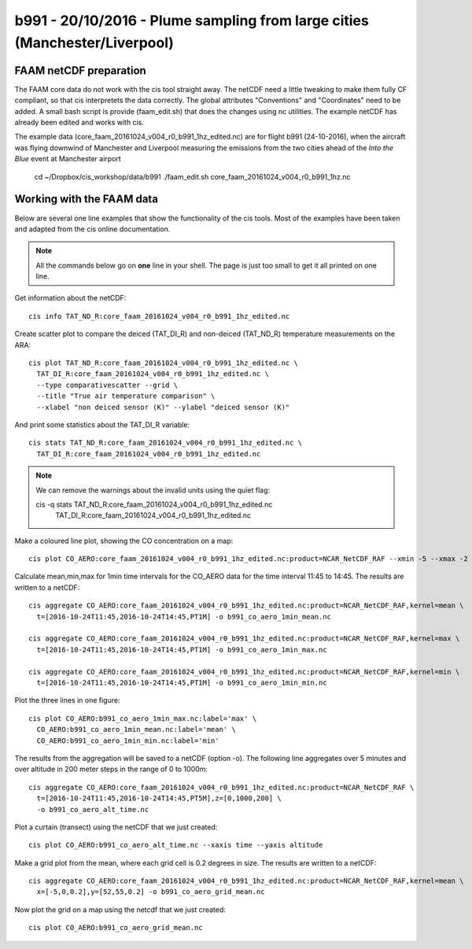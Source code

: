 
b991 - 20/10/2016 - Plume sampling from large cities (Manchester/Liverpool)
===========================================================================


FAAM netCDF preparation
-----------------------

The FAAM core data do not work with the cis tool straight away. The netCDF need a little tweaking to make them fully CF compliant, so that cis interpretets the data correctly. The global attributes "Conventions" and "Coordinates" need to be added. A small bash script is provide (faam_edit.sh) that does the changes using nc utilities. The example netCDF has already been edited and works with cis.

The example data (core_faam_20161024_v004_r0_b991_1hz_edited.nc) are for flight b991 (24-10-2016), when the aircraft was flying downwind of Manchester and Liverpool measuring the emissions from the two cities ahead of the *Into the Blue* event at Manchester airport


 cd ~/Dropbox/cis_workshop/data/b991
 ./faam_edit.sh core_faam_20161024_v004_r0_b991_1hz.nc

 
Working with the FAAM data
--------------------------

Below are several one line examples that show the functionality of the cis tools. Most of the examples have been taken and adapted from the cis online documentation.

.. note::
   All the commands below go on **one** line in your shell. The page is just too small to get it all printed on one line.

   
Get information about the netCDF::

    cis info TAT_ND_R:core_faam_20161024_v004_r0_b991_1hz_edited.nc

Create scatter plot to compare the deiced (TAT_DI_R) and non-deiced (TAT_ND_R) temperature measurements on the ARA::
    
    cis plot TAT_ND_R:core_faam_20161024_v004_r0_b991_1hz_edited.nc \
      TAT_DI_R:core_faam_20161024_v004_r0_b991_1hz_edited.nc \
      --type comparativescatter --grid \
      --title "True air temperature comparison" \
      --xlabel "non deiced sensor (K)" --ylabel "deiced sensor (K)"

And print some statistics about the TAT_DI_R variable::
    
    cis stats TAT_ND_R:core_faam_20161024_v004_r0_b991_1hz_edited.nc \
      TAT_DI_R:core_faam_20161024_v004_r0_b991_1hz_edited.nc

.. note:: 
    We can remove the warnings about the invalid units using the quiet flag::

    cis -q stats TAT_ND_R:core_faam_20161024_v004_r0_b991_1hz_edited.nc \
      TAT_DI_R:core_faam_20161024_v004_r0_b991_1hz_edited.nc



Make a coloured line plot, showing the CO concentration on a map::

  cis plot CO_AERO:core_faam_20161024_v004_r0_b991_1hz_edited.nc:product=NCAR_NetCDF_RAF --xmin -5 --xmax -2 --ymin 52.2 --ymax 55


Calculate mean,min,max for 1min time intervals for the CO_AERO data for the time interval 11:45 to 14:45. The results are written to a netCDF::

    cis aggregate CO_AERO:core_faam_20161024_v004_r0_b991_1hz_edited.nc:product=NCAR_NetCDF_RAF,kernel=mean \
      t=[2016-10-24T11:45,2016-10-24T14:45,PT1M] -o b991_co_aero_1min_mean.nc

    cis aggregate CO_AERO:core_faam_20161024_v004_r0_b991_1hz_edited.nc:product=NCAR_NetCDF_RAF,kernel=max \
      t=[2016-10-24T11:45,2016-10-24T14:45,PT1M] -o b991_co_aero_1min_max.nc

    cis aggregate CO_AERO:core_faam_20161024_v004_r0_b991_1hz_edited.nc:product=NCAR_NetCDF_RAF,kernel=min \
      t=[2016-10-24T11:45,2016-10-24T14:45,PT1M] -o b991_co_aero_1min_min.nc
      
Plot the three lines in one figure::

    cis plot CO_AERO:b991_co_aero_1min_max.nc:label='max' \
      CO_AERO:b991_co_aero_1min_mean.nc:label='mean' \
      CO_AERO:b991_co_aero_1min_min.nc:label='min'


The results from the aggregation will be saved to a netCDF (option -o). The following line aggregates over 5 minutes and over altitude in 200 meter steps in the range of 0 to 1000m::
  
    cis aggregate CO_AERO:core_faam_20161024_v004_r0_b991_1hz_edited.nc:product=NCAR_NetCDF_RAF \
      t=[2016-10-24T11:45,2016-10-24T14:45,PT5M],z=[0,1000,200] \
      -o b991_co_aero_alt_time.nc

Plot a curtain (transect) using the netCDF that we just created::
  
    cis plot CO_AERO:b991_co_aero_alt_time.nc --xaxis time --yaxis altitude


Make a grid plot from the mean, where each grid cell is 0.2 degrees in size. The results are written to a netCDF::  

    cis aggregate CO_AERO:core_faam_20161024_v004_r0_b991_1hz_edited.nc:product=NCAR_NetCDF_RAF,kernel=mean \
      x=[-5,0,0.2],y=[52,55,0.2] -o b991_co_aero_grid_mean.nc

Now plot the grid on a map using the netcdf that we just created::

    cis plot CO_AERO:b991_co_aero_grid_mean.nc
